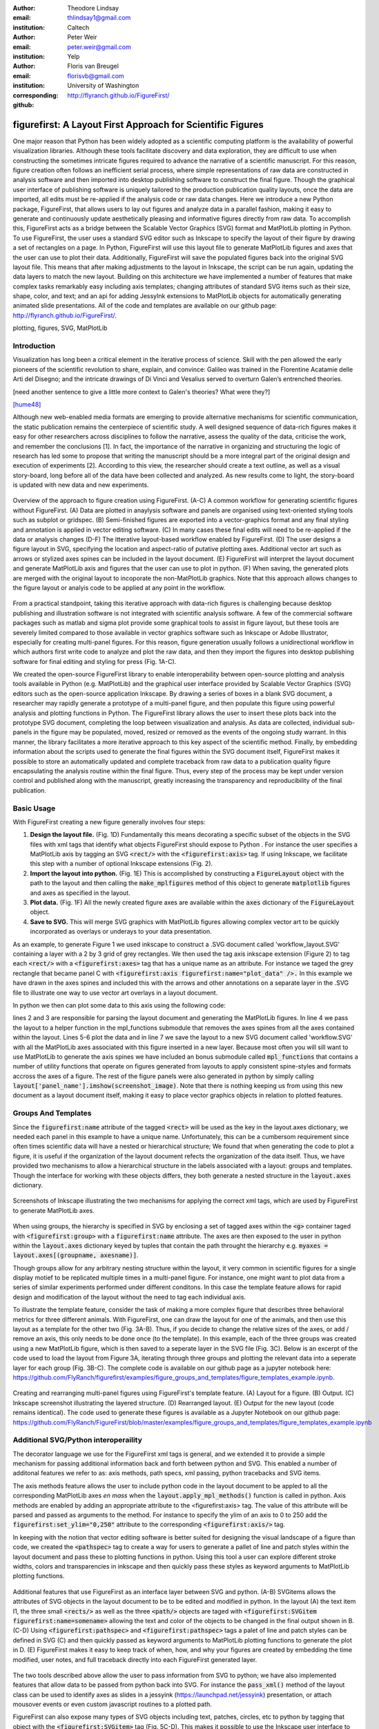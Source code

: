 :author: Theodore Lindsay
:email: thlindsay1@gmail.com
:institution: Caltech

:author: Peter Weir
:email: peter.weir@gmail.com
:institution: Yelp

:author: Floris van Breugel
:email: florisvb@gmail.com
:institution: University of Washington
:corresponding:

:github: http://flyranch.github.io/FigureFirst/

-----------------------------------------------------------
figurefirst: A Layout First Approach for Scientific Figures
-----------------------------------------------------------

.. class:: abstract

One major reason that Python has been widely adopted as a scientific computing platform is the availability of powerful visualization libraries. Although these tools facilitate discovery and data exploration, they are difficult to use when constructing the sometimes intricate figures required to advance the narrative of a scientific manuscript. For this reason, figure creation often follows an inefficient serial process, where simple representations of raw data are constructed in analysis software and then imported into desktop publishing software to construct the final figure. Though the graphical user interface of publishing software is uniquely tailored to the production publication quality layouts, once the data are imported, all edits must be re-applied if the analysis code or raw data changes. 
Here we introduce a new Python package, FigureFirst, that allows users to lay out figures and  analyze data in a parallel fashion, making it easy to generate and continuously update aesthetically pleasing and informative figures directly from raw data. To accomplish this, FigureFirst acts as a bridge between the Scalable Vector Graphics (SVG) format and MatPlotLib plotting in Python. 
To use FigureFirst, the user uses a standard SVG editor such as Inkscape to specify the layout of their figure by drawing a set of rectangles on a page. In Python, FigureFirst will use this layout file to generate MatPlotLib figures and axes that the user can use to plot their data. Additionally, FigureFirst will save the populated figures back into the original SVG layout file. This means that after making adjustments to the layout in Inkscape, the script can be run again, updating the data layers to match the new layout.
Building on this architecture we have implemented a number of features that make complex tasks remarkably easy including axis templates; changing attributes of standard SVG items such as their size, shape, color, and text; and an api for adding JessyInk extensions to MatPlotLib objects for automatically generating animated slide presentations. All of the code and templates are available on our github page: http://flyranch.github.io/FigureFirst/.

.. class:: keywords

   plotting, figures, SVG, MatPlotLib

Introduction
------------

Visualization has long been a critical element in the iterative process of science. Skill with the pen allowed the early pioneers of the scientific revolution to share, explain, and convince: Galileo was trained in the Florentine Acatamie delle Arti del Disegno; and the intricate drawings of Di Vinci and Vesalius served to overturn Galen’s entrenched theories. 

[need another sentence to give a little more context to Galen's theories? What were they?]

[hume48]_

Although new web-enabled media formats are emerging to provide alternative mechanisms for scientific communication, the static publication remains the centerpiece of scientific study. A well designed sequence of data-rich figures makes it easy for other researchers across disciplines to follow the narrative, assess the quality of the data, criticise the work, and remember the conclusions [1]. In fact, the importance of the narrative in organizing and structuring the logic of research has led some to propose that writing the manuscript should be a more integral part of the original design and execution of experiments [2]. According to this view, the researcher should create a text outline, as well as a visual story-board, long before all of the data have been collected and analyzed. As new results come to light, the story-board is updated with new data and new experiments.  

.. figure:: workflow.pdf
   :scale: 100%
   :align: center
   :figclass: w

   Overview of the approach to figure creation using FigureFirst. (A-C) A common workflow for generating scientific figures without FigureFirst. (A) Data are plotted in anaylysis software and panels are organised using text-oriented styling tools such as subplot or gridspec. (B) Semi-finished figures are exported into a vector-graphics format and any final styling and annotation is applied in vector editing software. (C) In many cases these final edits will need to be re-applied if the data or analysis changes (D-F) The itterative layout-based workflow enabled by FigureFirst. (D) The user designs a figure layout in SVG, specifying the location and aspect-ratio of putative plotting axes. Additional vector art such as arrows or stylized axes spines can be included in the layout document. (E) FigureFirst will interpret the layout document and generate MatPlotLib axis and figures that the user can use to plot in python. (F) When saving, the generated plots are merged with the original layout to incoporate the non-MatPlotLib graphics. Note that this approach allows changes to the figure layout or analyis code to be applied at any point in the workflow.
 
From a practical standpoint, taking this iterative approach with data-rich figures is challenging because desktop publishing and illustration software is not integrated with scientific analysis software. A few of the commercial software packages such as matlab and sigma plot provide some graphical tools to assist in figure layout, but these tools are severely limited compared to those available in vector graphics software such as Inkscape or Adobe Illustrator, especially for creating multi-panel figures. For this reason, figure generation usually follows a unidirectional workflow in which authors first write code to analyze and plot the raw data, and then they import the figures into desktop publishing software for final editing and styling for press (Fig. 1A-C).
 
We created the open-source FigureFirst library to enable interoperability between open-source plotting and analysis tools available in Python (e.g. MatPlotLib) and the graphical user interface provided by Scalable Vector Graphics (SVG) editors such as the open-source application Inkscape. By drawing a series of boxes in a blank SVG document, a researcher may rapidly generate a prototype of a multi-panel figure, and then populate this figure using powerful analysis and plotting functions in Python. The FigureFirst library allows the user to insert these plots back into the prototype SVG document, completing the loop between visualization and analysis. As data are collected, individual sub-panels in the figure may be populated, moved, resized or removed as the events of the ongoing study warrant. In this manner, the library facilitates a more iterative approach to this key aspect of the scientific method. Finally, by embedding information about the scripts used to generate the final figures within the SVG document itself, FigureFirst makes it possible to store an automatically updated and complete traceback from raw data to a publication quality figure encapsulating the analysis routine within the final figure. Thus, every step of the process may be kept under version control and published along with the manuscript, greatly increasing the transparency and reproducibility of the final publication.


Basic Usage
-----------

With FigureFirst creating a new figure generally involves four steps:

1) **Design the layout file.** (Fig. 1D) Fundamentally this means decorating a specific subset of the objects in the SVG files with xml tags that identify what objects  FigureFirst should expose to Python . For instance the user specifies a MatPlotLib axis by tagging an SVG :code:`<rect/>` with the :code:`<figurefirst:axis>` tag. If using Inkscape, we facilitate this step with a number of optional Inkscape extensions (Fig. 2).

2) **Import the layout into python.** (Fig. 1E) This is accomplished by constructing a :code:`FigureLayout` object with the path to the layout and then calling the :code:`make_mplfigures` method of this object to generate :code:`matplotlib` figures and axes as specified in the layout.

3) **Plot data.** (Fig. 1F) All the newly created figure axes are available within the :code:`axes` dictionary of the :code:`FigureLayout` object.

4) **Save to SVG.** This will merge SVG graphics with MatPlotLib figures allowing complex vector art to be quickly incorporated as overlays or underays to your data presentation.

As an example, to generate Figure 1 we used inkscape to construct a .SVG document  called 'workflow_layout.SVG' containing a layer with a 2 by 3 grid of grey rectangles. We then used the tag axis inkscape extension (Figure 2) to tag each :code:`<rect/>` with a  :code:`<figurefirst:axes>` tag that has a unique name as an attribute. For instance we taged the grey rectangle that became panel C with :code:`<figurefirst:axis figurefirst:name="plot_data" />.` In this example we have drawn in the axes spines and included this with the arrows and other annotations on a separate layer in the .SVG file to illustrate one way to use vector art overlays in a layout document. 

In python we then can plot some data to this axis using the following code:

.. code-block:: python
   :linenos:

   import figurefirst as fifi
   layout = fifi.FigureLayout('workflow_layout.SVG')
   layout.make_mplfigures()
   fifi.mpl_functions.kill_all_spines(layout)
   x = np.linspace(0,2*pi); y = np.sin(x)
   layout.axes['plot_data'].plot(x,y)
   layout.save('workflow.SVG')

lines 2 and 3 are responsible for parsing the layout document and generating the MatPlotLib figures. In line 4 we pass the layout to a helper function in the mpl_functions submodule that removes the axes spines from all the axes contained within the layout. Lines 5-6 plot the data and in line 7 we save the layout to a new SVG document called 'workflow.SVG' with all the MatPlotLib axes associated with this figure inserted in a new layer. Because most often you will sill want to use MatPlotLib to generate the axis spines we have included an bonus submodule called :code:`mpl_functions` that contains a number of utility functions that operate on figures generated from layouts to apply consistent spine-styles and formats accross the axes of a figure. The rest of the figure panels were also generated in python by simply calling :code:`layout['panel_name'].imshow(screenshot_image)`. Note that there is nothing keeping us from using this new document as a layout document itself, making it easy to place vector graphics objects in relation to plotted features.


Groups And Templates
--------------------

Since the :code:`figurefirst:name` attribute of the tagged :code:`<rect>` will be used as the key in the layout.axes dictionary, we needed each panel in this example to have a unique name. Unfortunately, this can be a cumbersom requirement since often times scientific data will have a nested or hierarchical structure;  We found that when generating the code to plot a figure, it is useful if the organization of the layout document refects the organization of the data itself. Thus, we have provided two mechanisms to allow a hierarchical structure in the labels associated with a layout: groups and templates. Though the interface for working with these objects differs, they both generate a nested structure in the :code:`layout.axes` dictionary. 

.. figure:: simple_dialogue_xml_editor.png
   :scale: 80%
   :align: center

   Screenshots of Inkscape illustrating the two mechanisms for applying the correct xml tags, which are used by FigureFirst to generate MatPlotLib axes.


When using groups, the hierarchy is specified in SVG by enclosing a set of tagged axes within the :code:`<g>` container taged with :code:`<figurefirst:group>` with a :code:`figurefirst:name` attribute. The axes are then exposed to the user in python within the :code:`layout.axes` dictionary keyed by tuples that contain the path throught the hierarchy e.g. :code:`myaxes = layout.axes[(groupname, axesname)]`. 

Though groups allow for any arbitrary nesting structure within the layout, it very common in scientific figures for a single display motief to be replicated multiple times in a multi-panel figure. For instance, one might want to plot data from a series of similar experiments performed under different conditons. In this case the template feature allows for rapid design and modification of the layout without the need to tag each individual axis.

To illustrate the template feature, consider the task of making a more complex figure that describes three behavioral metrics for three different animals. With FigureFirst, one can draw the layout for one of the animals, and then use this layout as a template for the other two (Fig. 3A-B). Thus, if you decide to change the relative sizes of the axes, or add / remove an axis, this only needs to be done once (to the template). In this example, each of the three groups was created using a new MatPlotLib figure, which is then saved to a seperate layer in the SVG file (Fig. 3C). Below is an excerpt of the code used to load the layout from Figure 3A, iterating through three groups and plotting the relevant data into a seperate layer for each group (Fig. 3B-C). The complete code is available on our github page as a jupyter notebook here: https://github.com/FlyRanch/figurefirst/examples/figure_groups_and_templates/figure_templates_example.ipynb. 

.. code-block:: python
   :linenos:

    import figurefirst as fifi 
    layout = fifi.svg_to_axes.FigureLayout(template_filename)
    layout.make_mplfigures()

    for group in ['group1', 'group2', 'group3']:
      for ax in ['ax1', 'ax2', 'ax3']:
         mpl_axis = layout.axes[(group, ax)]
         mpl_axis.plot(x_data, y_data, color=colors[group])

      layout.append_figure_to_layer(layout.figures[group], 
                                    group)

    layout.write_svg(output_filename)

.. figure:: example_templates.png
   :scale: 100%
   :align: center
   :figclass: w

   Creating and rearranging multi-panel figures using FigureFirst's template feature. (A) Layout for a figure. (B) Output. (C) Inkscape screenshot illustrating the layered structure. (D) Rearranged layout. (E) Output for the new layout (code remains identical). The code used to generate these figures is available as a Jupyter Notebook on our github page: https://github.com/FlyRanch/FigureFirst/blob/master/examples/figure_groups_and_templates/figure_templates_example.ipynb


Additional SVG/Python interoperaility
-------------------------------------

The decorator language we use for the FigureFirst xml tags is general, and we extended it to provide a simple mechanism for passing additional information back and forth between python and SVG. This enabled a number of additonal features we refer to as: axis methods, path specs, xml passing, python tracebacks and SVG items.

The axis methods feature allows the user to include python code in the layout document to be appled to all the corresponding MatPlotLib axes *en mass* when the :code:`layout.apply_mpl_methods()` function is called in python. Axis methods are enabled by adding an appropriate attribute to the <figurefirst:axis> tag. The value of this attribute will be parsed and passed as arguments to the method. For instance to specify the ylim of an axis to 0 to 250 add the :code:`figurefirst:set_ylim="0,250"` attribute to the corresponding :code:`<figurefirst:axis/>` tag.

In keeping with the notion that vector editing software is better suited for designing the visual landscape of a figure than code, we created the :code:`<pathspec>` tag to create a way for users to generate a pallet of line and patch styles within the layout document and pass these to plotting functions in python. Using this tool a user can explore different stroke widths, colors and transparencies in inkscape and then quickly pass these styles  as keyword arguments to MatPlotLib plotting functions. 

.. figure:: additional_features.pdf
   :scale: 100%
   :align: center
   :figclass: w

   Additional features that use FigureFirst as an interface layer between SVG and python. (A-B) SVGitems allows the attributes of SVG objects in the layout document to be to be edited and modified in python. In the layout (A) the text item I1, the three small :code:`<rects/>` as well as the three :code:`<path/>` objects are taged with :code:`<figurefirst:SVGitem figurefirst:name=somename>` allowing the text and color of the objects to be changed in the final output shown in B. (C-D) Using :code:`<figurefirst:pathspec>` and :code:`<figurefirst:pathspec>` tags a palet of line and patch styles can be defined in SVG (C) and then quickly passed as keyword arguments to MatPlotLib plotting functions to generate the plot in D. (E) FigureFirst makes it easy to keep track of when, how, and why your figures are created by embedding the time modified, user notes, and full traceback directly into each FigureFirst generated layer. 

The two tools described above allow the user to pass information from SVG to python; we have also implemented features that allow data to be passed from python back into SVG. For instance the :code:`pass_xml()` method of the layout class can be used to identify axes as slides in a jessyink (https://launchpad.net/jessyink) presentation, or attach mousover events or even custom javascript routines to a plotted path.

FigureFirst can also expose many types of SVG objects including text, patches, circles, etc to python by tagging that object with the :code:`<figurefirst:SVGitem>` tag (Fig. 5C-D). This makes it possible to use the Inkscape user interface to place labels, arrows, etc. while using python to edit their attributes based on the data.

When quickly prototyping analysis and figures, it can be easy to lose track of when you may have updated a figure, and what code you used to generate it. FigureFirst makes it easy to embed traceback information, time modified, as well as custom notes, into the SVG file using the following option. See Figure 4E for a screenshot of the inkscape output.

.. code-block:: python

   layout.append_figure_to_layer(layout.figures[group], 
                                 group, 
                                 save_traceback=True,
                                 notes=notes[group])

In the future, we plan to expand the traceback capability by optionally linking the traceback to a github page so that when a FigureFirst generated SVG file is shared, other viewers can quickly find the code and data used to generate the figure. This option would directly and automatically link the scientific publication with the data and software, thereby facilitating open science with minimal user overhead.     


Architecture
------------

FigureFirst uses a minimal Document Object Model interface (xml.dom.minidom) to parse and write to an SVG file. We define a set of xml tags that the user may use to decorate a subset of SVG objects. Our library then exposes these objects to python, where they are used, for example, to generate MatPlotLib axes. We use the :code:'<figurefirst:>' namespace in our xml to ensure that these tags will not collide with any other tags in the document.

When constructing a :code:`figurefirst.FigureLayout`, FigureFirst parses the SVG document and transforms tagged SVG elements into a python object that holds the key graphical data specified by SVG. For instance, as mentioned above, a box tagged with :code:`<figurefirst:axis>` will be used to create a FigureFirst.Axis object that contains the x,y position of the origin, as well as the height and width of the tagged box. In the case that the tagged SVG objects are subject to geometric transforms from enclosing containers, FigureFirst will compose the transforms and apply them to the x,y hight and width coordinates of the MatPlotLib axes so that the resulting MatPlotLib figure matches what is seen by the user when the layout is rendered in inkscape.

Within a :code:`figurefirst.FigureLayout` object, axes objects are organized within a grouping hierarchy specified by the SVG groups or inkscape layers that enclose the tagged box. Like the axes, these groups and layers are exposed to FigureFirst using xml tags: :code:`<figurefirst:group>` and :code:`<figurefirst:figure>` respectively. 

We use inkscape layers as the top level of the grouping hierarchy, each layer will generate a new MatPlotLib figure instance that will hold the enclosed :code:`<figurefirst:axis>` objects - the dimensions of these figures are determined by the dimensions of the SVG document. Additional levels of grouping are specified by tagging groups with the :code:`<figurefirst:group>` tag. In the case that a :code:`<figurefirst:figure>` tag is not indicated, all the axes of the document are collected into the default figure with the name 'none'. 

The :code:`<figurefirst:figure>` tag can also be used at the level of groups and individual boxes to support figure templates. Templates allow a sub-layout prototype to be replicated multiple times within the context of a larger document. To use templates a group of :code:`<figurefirst:axis>` boxes is tagged with a :code:`<figurefirst:figure>` tag. This template is then targeted to single boxes that are then tagged with the :code:`<figurefirst:figure>` that contains a :code:`<figurefirst:template>` attribute indicating the name of the template to use. The template is then scaled and translated to fit within the bounds of the target.


Summary and Future Directions
-----------------------------

The use of layout documents to structure graphical elements is common in many domains of computer science, including the design of graphical user interfaces and the organization of web pages. FigureFirst takes this concept and applies it to the construction of scientific figures. This organization makes it possible to update figures with new data independently (saving computational time). Often when working on a scientific figure early in the process, the overall layout and figure size is unknown. Or perhaps the figure needs to be reformatted for a different journal's size, or for a poster or powerpoint format. With FigureFirst these changes are as easy as rearranging the rectangles in Inkscape, and rerunning the same exact code (Fig. 3D-E). This exemplifies the key contribution of figurefirst: seperating figure layout from the data analysis, so that the software is not cluttered with code to generate the layout, and allowing for quick reorganization of the layout. 

Thus far, we have focused our development efforts on using FigureFirst in conjunction with Inkscape. Inkscape is convenient in that it is (a) open source, (b) has a strong feature set, (c) uses the open SVG standard, (d) is available for all major operating systems, and (e) it has a built-in xml editor. In principle, however, any SVG-compatible capable-compatible graphical layout software can be used. In the future we plan to test other user interfaces to help increase our user base. For instance developing Javascript based SVG editor that could easyly decorate a SVG file with FigureFirst tags could be employed as a Jupyter notebook extension to facilitate quick FigureFirst layout creation within a Jupyter notebook session. In the meantime, layouts can be created externally and the following code can be used to display the output.SVG in the notebook:

.. code-block:: python

   from IPython.display import display,SVG
   display(SVG(output.svg))

Presently, the largest issue with FigureFirst is that large MatPlotLib collections are difficult for Inkscape to render efficiently. This can be circumvented by utilizing the MatPlotLib axis method :code:`<set_rasterization_zorder(N)>` to rasterize large collections of patches. Other SVG rendering engines, such as the ones used by Google Chrome and Adobe Illustrator, have less problems, suggesting that this is a solvable issue. 

As described previously in the Additional SVG/Python interoperaility section, we have implemented a simple method of embedding python traceback information into the output SVG generated by FigureFirst. Linking this traceback with online repositories and data would make it possible for readers to easily access the data and code in an organized way, rearrange the presentation for their own needs, or apply the same analysis to a new dataset. In this way, FigureFirst simultaneously decouples the tasks of layout, analysis, and data, while keeping them intimately connected, making open data and science easy and hassle free.

References
----------
.. [hume48] D. Hume. *An enquiry concerning human understanding*,
           Hackett (Indianapolis, IN), 1748.

